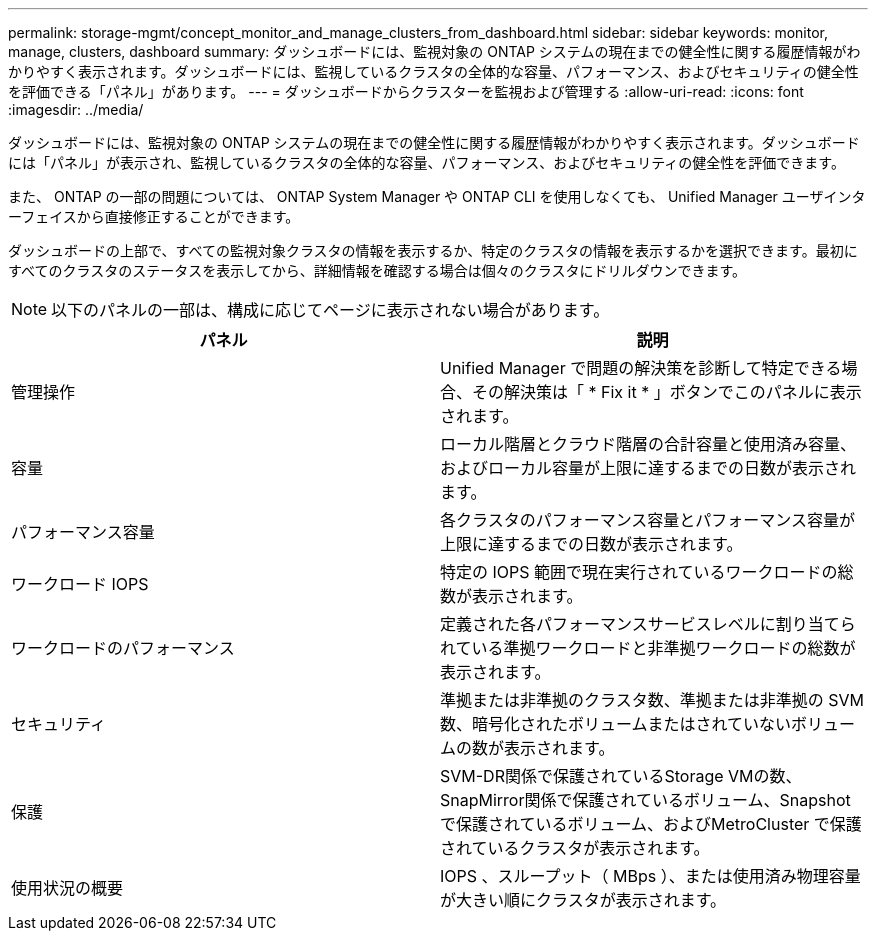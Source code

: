 ---
permalink: storage-mgmt/concept_monitor_and_manage_clusters_from_dashboard.html 
sidebar: sidebar 
keywords: monitor, manage, clusters, dashboard 
summary: ダッシュボードには、監視対象の ONTAP システムの現在までの健全性に関する履歴情報がわかりやすく表示されます。ダッシュボードには、監視しているクラスタの全体的な容量、パフォーマンス、およびセキュリティの健全性を評価できる「パネル」があります。 
---
= ダッシュボードからクラスターを監視および管理する
:allow-uri-read: 
:icons: font
:imagesdir: ../media/


[role="lead"]
ダッシュボードには、監視対象の ONTAP システムの現在までの健全性に関する履歴情報がわかりやすく表示されます。ダッシュボードには「パネル」が表示され、監視しているクラスタの全体的な容量、パフォーマンス、およびセキュリティの健全性を評価できます。

また、 ONTAP の一部の問題については、 ONTAP System Manager や ONTAP CLI を使用しなくても、 Unified Manager ユーザインターフェイスから直接修正することができます。

ダッシュボードの上部で、すべての監視対象クラスタの情報を表示するか、特定のクラスタの情報を表示するかを選択できます。最初にすべてのクラスタのステータスを表示してから、詳細情報を確認する場合は個々のクラスタにドリルダウンできます。

[NOTE]
====
以下のパネルの一部は、構成に応じてページに表示されない場合があります。

====
|===
| パネル | 説明 


 a| 
管理操作
 a| 
Unified Manager で問題の解決策を診断して特定できる場合、その解決策は「 * Fix it * 」ボタンでこのパネルに表示されます。



 a| 
容量
 a| 
ローカル階層とクラウド階層の合計容量と使用済み容量、およびローカル容量が上限に達するまでの日数が表示されます。



 a| 
パフォーマンス容量
 a| 
各クラスタのパフォーマンス容量とパフォーマンス容量が上限に達するまでの日数が表示されます。



 a| 
ワークロード IOPS
 a| 
特定の IOPS 範囲で現在実行されているワークロードの総数が表示されます。



 a| 
ワークロードのパフォーマンス
 a| 
定義された各パフォーマンスサービスレベルに割り当てられている準拠ワークロードと非準拠ワークロードの総数が表示されます。



 a| 
セキュリティ
 a| 
準拠または非準拠のクラスタ数、準拠または非準拠の SVM 数、暗号化されたボリュームまたはされていないボリュームの数が表示されます。



 a| 
保護
 a| 
SVM-DR関係で保護されているStorage VMの数、SnapMirror関係で保護されているボリューム、Snapshotで保護されているボリューム、およびMetroCluster で保護されているクラスタが表示されます。



 a| 
使用状況の概要
 a| 
IOPS 、スループット（ MBps ）、または使用済み物理容量が大きい順にクラスタが表示されます。

|===